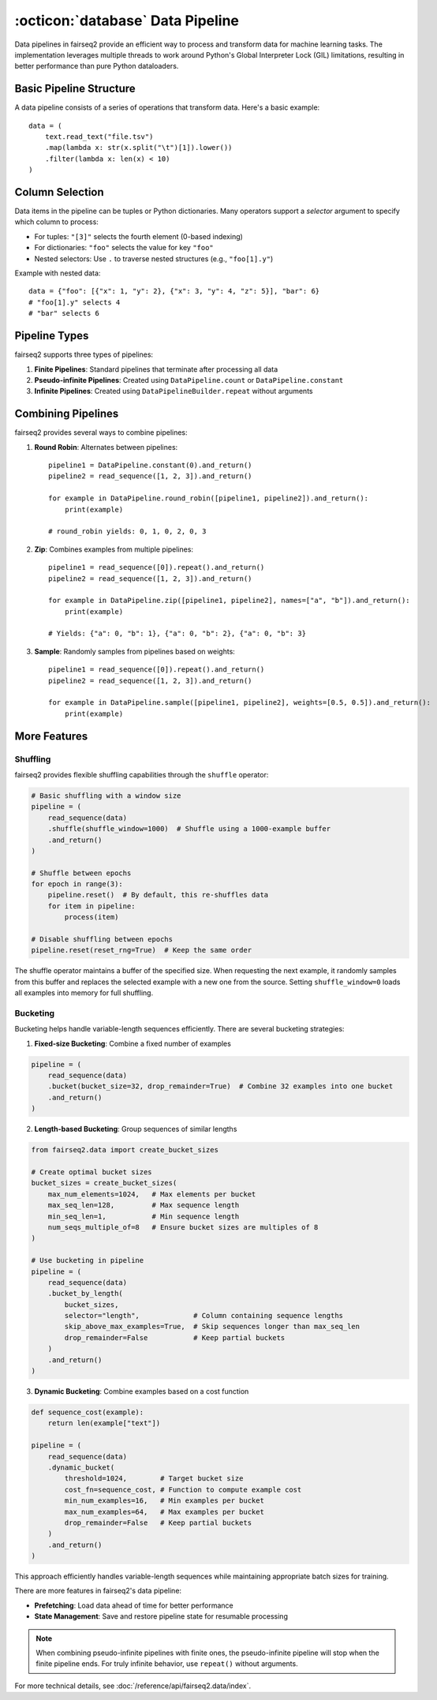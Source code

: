 .. _basics-data-pipeline:

:octicon:`database` Data Pipeline
=================================

Data pipelines in fairseq2 provide an efficient way to process and transform data for machine learning tasks.
The implementation leverages multiple threads to work around Python's Global Interpreter Lock (GIL) limitations,
resulting in better performance than pure Python dataloaders.

Basic Pipeline Structure
^^^^^^^^^^^^^^^^^^^^^^^^

A data pipeline consists of a series of operations that transform data. Here's a basic example::

    data = (
        text.read_text("file.tsv")
        .map(lambda x: str(x.split("\t")[1]).lower())
        .filter(lambda x: len(x) < 10)
    )

.. mermaid::

   graph LR
      A[read_text] --> B[map]
      B --> C[filter]
      style A fill:#f9f,stroke:#333
      style B fill:#bbf,stroke:#333
      style C fill:#bfb,stroke:#333

.. dropdown:: A more complex pipeline that can be built w/ fairseq2 as a diagram
   :icon: package
   :animate: fade-in

   .. image:: /_static/img/data/complex_data_pipeline_example.svg
      :alt: A more complex pipeline that can be built w/ fairseq2

.. _basics/data-pipeline/column-selection:

Column Selection
^^^^^^^^^^^^^^^^

Data items in the pipeline can be tuples or Python dictionaries. Many operators support a `selector` argument to specify which column to process:

- For tuples: ``"[3]"`` selects the fourth element (0-based indexing)
- For dictionaries: ``"foo"`` selects the value for key ``"foo"``
- Nested selectors: Use ``.`` to traverse nested structures (e.g., ``"foo[1].y"``)

Example with nested data::

    data = {"foo": [{"x": 1, "y": 2}, {"x": 3, "y": 4, "z": 5}], "bar": 6}
    # "foo[1].y" selects 4
    # "bar" selects 6

.. mermaid::

   graph TD
      A[Input Dictionary] --> B[foo]
      A --> C[bar: 6]
      B --> D[List Index 0]
      B --> E[List Index 1]
      D --> F[x: 1]
      D --> G[y: 2]
      E --> H[x: 3]
      E --> I[y: 4]
      E --> J[z: 5]
      style I fill:#f96,stroke:#333
      style C fill:#f96,stroke:#333

.. _basics/data-pipeline/pipeline-types:

Pipeline Types
^^^^^^^^^^^^^^

fairseq2 supports three types of pipelines:

1. **Finite Pipelines**: Standard pipelines that terminate after processing all data
2. **Pseudo-infinite Pipelines**: Created using ``DataPipeline.count`` or ``DataPipeline.constant``
3. **Infinite Pipelines**: Created using ``DataPipelineBuilder.repeat`` without arguments

.. mermaid::

   graph TD
      subgraph Finite
         A[read_sequence] --> B[End]
      end
      subgraph Pseudo-infinite
         C[constant/count] --> D[Stops with other pipelines]
      end
      subgraph Infinite
         E[repeat] --> F[Never ends]
      end

.. _basics/data-pipeline/combining-pipelines:

Combining Pipelines
^^^^^^^^^^^^^^^^^^^

fairseq2 provides several ways to combine pipelines:

1. **Round Robin**: Alternates between pipelines::

    pipeline1 = DataPipeline.constant(0).and_return()
    pipeline2 = read_sequence([1, 2, 3]).and_return()
    
    for example in DataPipeline.round_robin([pipeline1, pipeline2]).and_return():
        print(example)

    # round_robin yields: 0, 1, 0, 2, 0, 3

2. **Zip**: Combines examples from multiple pipelines::

    pipeline1 = read_sequence([0]).repeat().and_return()
    pipeline2 = read_sequence([1, 2, 3]).and_return()
    
    for example in DataPipeline.zip([pipeline1, pipeline2], names=["a", "b"]).and_return():
        print(example)

    # Yields: {"a": 0, "b": 1}, {"a": 0, "b": 2}, {"a": 0, "b": 3}

3. **Sample**: Randomly samples from pipelines based on weights::

    pipeline1 = read_sequence([0]).repeat().and_return()
    pipeline2 = read_sequence([1, 2, 3]).and_return()
    
    for example in DataPipeline.sample([pipeline1, pipeline2], weights=[0.5, 0.5]).and_return():
        print(example)

.. mermaid::

   graph TD
      subgraph Round Robin
         A1[Pipeline 1] --> C1{Alternate}
         B1[Pipeline 2] --> C1
         C1 --> D1[Output]
      end
      subgraph Zip
         A2[Pipeline 1] --> C2((Combine))
         B2[Pipeline 2] --> C2
         C2 --> D2[Output]
      end
      subgraph Sample
         A3[Pipeline 1] --> C3{Random Select}
         B3[Pipeline 2] --> C3
         C3 --> D3[Output]
      end

More Features
^^^^^^^^^^^^^

Shuffling
~~~~~~~~~

fairseq2 provides flexible shuffling capabilities through the ``shuffle`` operator:

.. code-block:: python

    # Basic shuffling with a window size
    pipeline = (
        read_sequence(data)
        .shuffle(shuffle_window=1000)  # Shuffle using a 1000-example buffer
        .and_return()
    )

    # Shuffle between epochs
    for epoch in range(3):
        pipeline.reset()  # By default, this re-shuffles data
        for item in pipeline:
            process(item)

    # Disable shuffling between epochs
    pipeline.reset(reset_rng=True)  # Keep the same order

The shuffle operator maintains a buffer of the specified size.
When requesting the next example, it randomly samples from this buffer and replaces the selected example with a new one from the source.
Setting ``shuffle_window=0`` loads all examples into memory for full shuffling.

Bucketing
~~~~~~~~~

Bucketing helps handle variable-length sequences efficiently. There are several bucketing strategies:

1. **Fixed-size Bucketing**: Combine a fixed number of examples

.. code-block:: python

    pipeline = (
        read_sequence(data)
        .bucket(bucket_size=32, drop_remainder=True)  # Combine 32 examples into one bucket
        .and_return()
    )

2. **Length-based Bucketing**: Group sequences of similar lengths

.. code-block:: python

    from fairseq2.data import create_bucket_sizes

    # Create optimal bucket sizes
    bucket_sizes = create_bucket_sizes(
        max_num_elements=1024,   # Max elements per bucket
        max_seq_len=128,         # Max sequence length
        min_seq_len=1,           # Min sequence length
        num_seqs_multiple_of=8   # Ensure bucket sizes are multiples of 8
    )

    # Use bucketing in pipeline
    pipeline = (
        read_sequence(data)
        .bucket_by_length(
            bucket_sizes,
            selector="length",             # Column containing sequence lengths
            skip_above_max_examples=True,  # Skip sequences longer than max_seq_len
            drop_remainder=False           # Keep partial buckets
        )
        .and_return()
    )

3. **Dynamic Bucketing**: Combine examples based on a cost function

.. code-block:: python

    def sequence_cost(example):
        return len(example["text"])

    pipeline = (
        read_sequence(data)
        .dynamic_bucket(
            threshold=1024,        # Target bucket size
            cost_fn=sequence_cost, # Function to compute example cost
            min_num_examples=16,   # Min examples per bucket
            max_num_examples=64,   # Max examples per bucket
            drop_remainder=False   # Keep partial buckets
        )
        .and_return()
    )


This approach efficiently handles variable-length sequences while maintaining appropriate batch sizes for training.

There are more features in fairseq2's data pipeline:

- **Prefetching**: Load data ahead of time for better performance
- **State Management**: Save and restore pipeline state for resumable processing

.. note::
   When combining pseudo-infinite pipelines with finite ones, the pseudo-infinite pipeline will stop when the finite pipeline ends.
   For truly infinite behavior, use ``repeat()`` without arguments.

For more technical details, see :doc:`/reference/api/fairseq2.data/index`.
